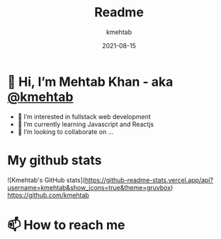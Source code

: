 #+title: Readme
#+author: kmehtab
#+date: 2021-08-15
* 👋 Hi, I’m Mehtab Khan - aka [[https://www.instagram.com/kmehtab20/][@kmehtab]]
- 👀 I’m interested in fullstack web development
- 🌱 I’m currently learning Javascript and Reactjs
- 💞  I’m looking to collaborate on ...

* My github stats
![Kmehtab's GitHub stats](https://github-readme-stats.vercel.app/api?username=kmehtab&show_icons=true&theme=gruvbox)
[[https://github-readme-stats.vercel.app/api.svg?username=kmehtab][https://github.com/kmehtab]]


* 📫 How to reach me
#+html: <a href="https://twitter.com/kmehtab20"><img alt="Twitter followers"src="https://img.shields.io/twitter/follow/kmehtab20?style=social"></a>
#+html: <a href="https://github.com/kmehtab"><img alt="GitHub followers" src="https://img.shields.io/github/followers/kmehtab?style=social"></a>
